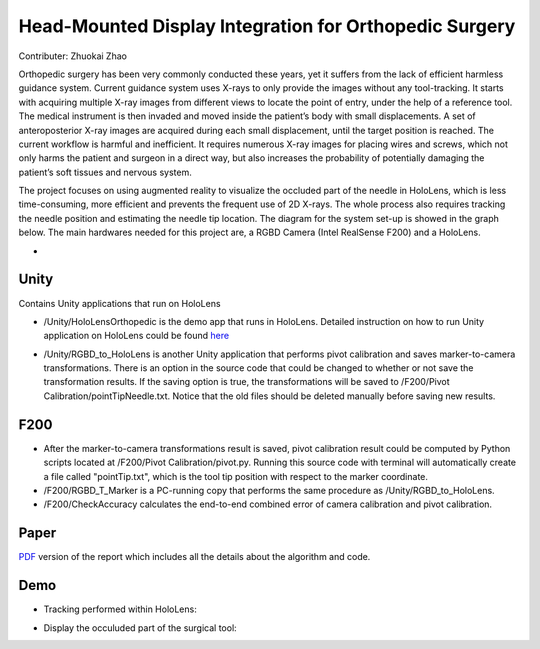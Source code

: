 Head-Mounted Display Integration for Orthopedic Surgery
========================================================================================
Contributer: Zhuokai Zhao

.. begin_brief_description

Orthopedic surgery has been very commonly conducted these years, yet it suffers from the lack of efficient harmless guidance system. Current guidance system uses X-rays to only provide the images without any tool-tracking. It starts with acquiring multiple X-ray images from different views to locate the point of entry, under the help of a reference tool. The medical instrument is then invaded and moved inside the patient’s body with small displacements. A set of anteroposterior X-ray images are acquired during each small displacement, until the target position is reached. The current workflow is harmful and inefficient. It requires numerous X-ray images for placing wires and screws, which not only harms the patient and surgeon in a direct way, but also increases the probability of potentially damaging the patient’s soft tissues and nervous system. 

The project focuses on using augmented reality to visualize the occluded part of the needle in HoloLens, which is less time-consuming, more efficient and prevents the frequent use of 2D X-rays. The whole process also requires tracking the needle position and estimating the needle tip location. The diagram for the system set-up is showed in the graph below. The main hardwares needed for this project are, a RGBD Camera (Intel RealSense F200) and a HoloLens.

.. image:: https://github.com/zhuokaizhao/Head-Mounted-Display-Integration-for-Orthopedic-Surgery/blob/master/Images/System_Setup.jpg
   :alt: System set up
   :align: center


* .. contents:: Contents
   :local:
   :backlinks: none


Unity
----------------------------------------------------------------------------------------
.. begin_detailed_description	
Contains Unity applications that run on HoloLens

* /Unity/HoloLensOrthopedic is the demo app that runs in HoloLens. Detailed instruction on how to run Unity application on HoloLens could be found here_

.. _here: https://docs.microsoft.com/en-us/windows/mixed-reality/unity-development-overview

* /Unity/RGBD_to_HoloLens is another Unity application that performs pivot calibration and saves marker-to-camera transformations. There is an option in the source code that could be changed to whether or not save the transformation results. If the saving option is true, the transformations will be saved to /F200/Pivot Calibration/pointTipNeedle.txt. Notice that the old files should be deleted manually before saving new results.
		

F200
----------------------------------------------------------------------------------------
.. begin_detailed_description
* After the marker-to-camera transformations result is saved, pivot calibration result could be computed by Python scripts located at /F200/Pivot Calibration/pivot.py. Running this source code with terminal will automatically create a file called "pointTip.txt", which is the tool tip position with respect to the marker coordinate.  


* /F200/RGBD_T_Marker is a PC-running copy that performs the same procedure as /Unity/RGBD_to_HoloLens.


* /F200/CheckAccuracy calculates the end-to-end combined error of camera calibration and pivot calibration.


Paper
----------------------------------------------------------------------------------------
.. begin_detailed_description
PDF_ version of the report which includes all the details about the algorithm and code.

.. _PDF: https://github.com/zhuokaizhao/Head-Mounted-Display-Integration-for-Orthopedic-Surgery/blob/master/Head-Mounted%20Display%20Integration%20for%20Orthopedic%20Surgery.pdf

Demo
----------------------------------------------------------------------------------------
* Tracking performed within HoloLens:

.. image:: https://github.com/zhuokaizhao/Head-Mounted-Display-Integration-for-Orthopedic-Surgery/blob/master/Demo/hololens_tracking.png
   :alt: tracking
   :align: center


* Display the occuluded part of the surgical tool:

.. image:: https://github.com/zhuokaizhao/Head-Mounted-Display-Integration-for-Orthopedic-Surgery/blob/master/Demo/inserted1.jpg
   :alt: inserted1
   :align: center

.. image:: https://github.com/zhuokaizhao/Head-Mounted-Display-Integration-for-Orthopedic-Surgery/blob/master/Demo/inserted2.jpg
   :alt: inserted2
   :align: center




